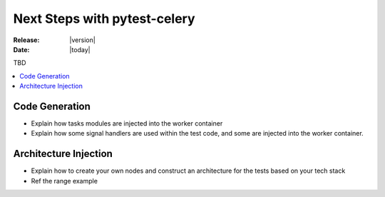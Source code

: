 .. _next-steps:

================================
 Next Steps with pytest-celery
================================

:Release: |version|
:Date: |today|

TBD

.. contents::
    :local:
    :depth: 2

.. _code-generation:

Code Generation
===============

- Explain how tasks modules are injected into the worker container
- Explain how some signal handlers are used within the test code, and some are injected into the worker container.

.. _architecture-injection:

Architecture Injection
======================

- Explain how to create your own nodes and construct an architecture for the tests based on your tech stack
- Ref the range example
